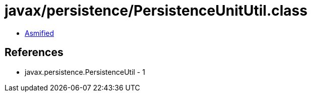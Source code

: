 = javax/persistence/PersistenceUnitUtil.class

 - link:PersistenceUnitUtil-asmified.java[Asmified]

== References

 - javax.persistence.PersistenceUtil - 1
